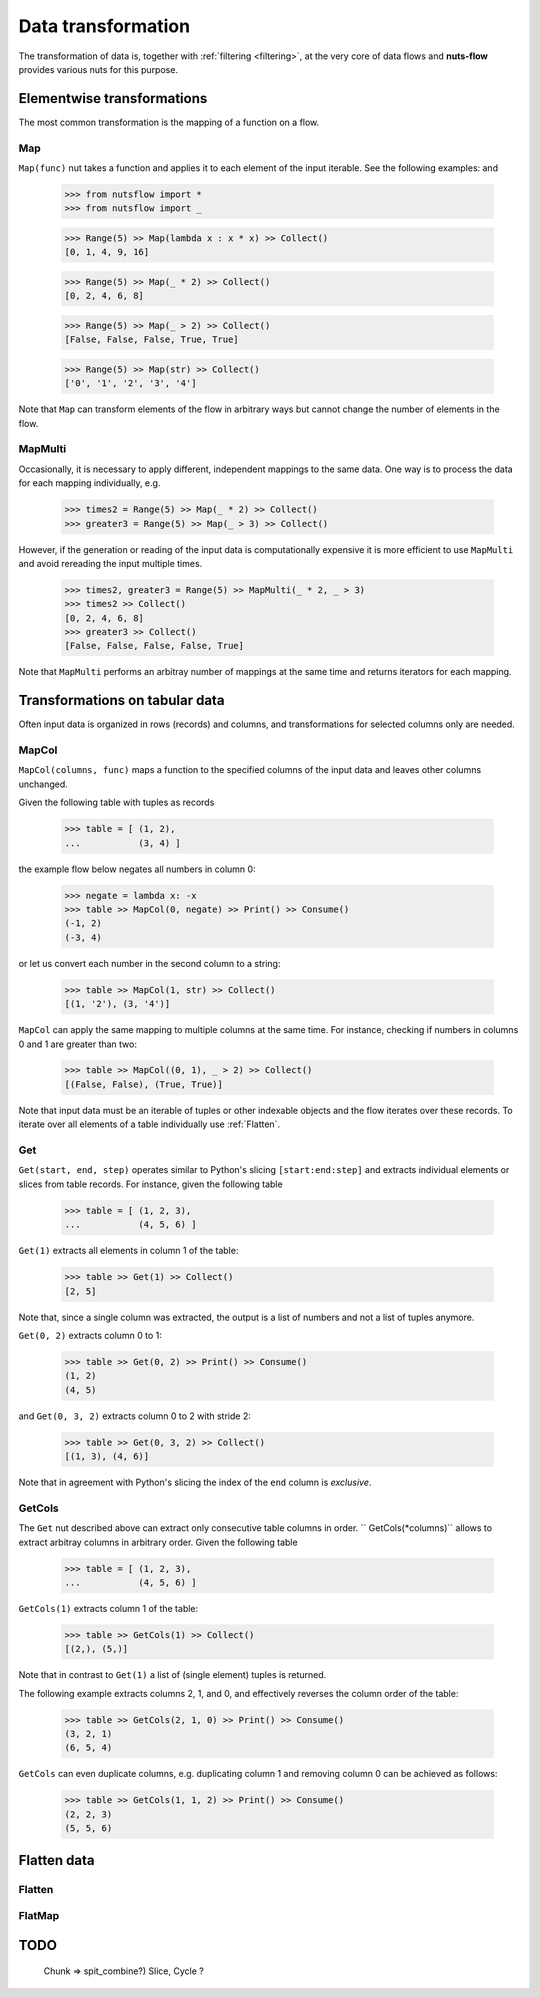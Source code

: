 .. _transforming:

Data transformation
===================


The transformation of data is, together with :ref:`filtering <filtering>`,  
at the very core of data flows and **nuts-flow** provides various nuts 
for this purpose.


Elementwise transformations
---------------------------

The most common transformation is the mapping of a function on a flow.

Map
^^^

``Map(func)`` nut takes a function and applies it to each element of
the input iterable. See the following examples: and 

  >>> from nutsflow import *
  >>> from nutsflow import _
  
  >>> Range(5) >> Map(lambda x : x * x) >> Collect()
  [0, 1, 4, 9, 16]
  
  >>> Range(5) >> Map(_ * 2) >> Collect()
  [0, 2, 4, 6, 8]
  
  >>> Range(5) >> Map(_ > 2) >> Collect()
  [False, False, False, True, True]
  
  >>> Range(5) >> Map(str) >> Collect()
  ['0', '1', '2', '3', '4']

Note that ``Map`` can transform elements of the flow in arbitrary ways
but cannot change the number of elements in the flow.

  
MapMulti
^^^^^^^^

Occasionally, it is necessary to apply different, independent 
mappings to the same data. One way is to process the data for each
mapping individually, e.g.
  
   >>> times2 = Range(5) >> Map(_ * 2) >> Collect()
   >>> greater3 = Range(5) >> Map(_ > 3) >> Collect()

However, if the generation or reading of the input data is
computationally expensive it is more efficient to use ``MapMulti``
and avoid rereading the input multiple times.

  >>> times2, greater3 = Range(5) >> MapMulti(_ * 2, _ > 3)
  >>> times2 >> Collect()
  [0, 2, 4, 6, 8]
  >>> greater3 >> Collect()
  [False, False, False, False, True]

Note that ``MapMulti`` performs an arbitray number of mappings
at the same time and returns iterators for each mapping.



Transformations on tabular data
-------------------------------

Often input data is organized in rows (records) and columns,
and transformations for selected columns only are needed.

MapCol
^^^^^^

``MapCol(columns, func)`` maps a function to the specified
columns of the input data and leaves other columns unchanged.

Given the following table with tuples as records

  >>> table = [ (1, 2), 
  ...           (3, 4) ]

the example flow below negates all numbers in column 0:
  
  >>> negate = lambda x: -x
  >>> table >> MapCol(0, negate) >> Print() >> Consume()
  (-1, 2)
  (-3, 4)
  
or let us convert each number in the second column to a string:  
  
  >>> table >> MapCol(1, str) >> Collect()
  [(1, '2'), (3, '4')]
  
``MapCol`` can apply the same mapping to multiple columns at
the same time. For instance, checking if numbers in columns
0 and 1 are greater than two: 
  
  >>> table >> MapCol((0, 1), _ > 2) >> Collect()
  [(False, False), (True, True)]
  
Note that input data must be an iterable of tuples or other 
indexable objects and the flow iterates over these records.
To iterate over all elements of a table individually use
:ref:`Flatten`.  


Get
^^^

``Get(start, end, step)`` operates similar to Python's slicing 
``[start:end:step]`` and extracts individual elements or
slices from table records. For instance, given the following table

  >>> table = [ (1, 2, 3), 
  ...           (4, 5, 6) ]

``Get(1)`` extracts all elements in column 1 of the table:  

  >>> table >> Get(1) >> Collect()
  [2, 5]
  
Note that, since a single column was extracted, the output is a 
list of numbers and not a list of tuples anymore.

``Get(0, 2)`` extracts column 0 to 1: 
    
  >>> table >> Get(0, 2) >> Print() >> Consume()
  (1, 2)
  (4, 5)
  
and ``Get(0, 3, 2)`` extracts column 0 to 2 with stride 2:   

  >>> table >> Get(0, 3, 2) >> Collect()
  [(1, 3), (4, 6)]
  
Note that in agreement with Python's slicing the index of the
``end`` column is *exclusive*.



GetCols
^^^^^^^

The ``Get`` nut described above can extract only consecutive
table columns in order. `` GetCols(*columns)`` allows to extract
arbitray columns in arbitrary order. Given the following table

  >>> table = [ (1, 2, 3), 
  ...           (4, 5, 6) ]

``GetCols(1)`` extracts column 1 of the table:

  >>> table >> GetCols(1) >> Collect()
  [(2,), (5,)]
  
Note that in contrast to ``Get(1)`` a list of (single element)
tuples is returned.

The following example extracts columns 2, 1, and 0, and
effectively reverses the column order of the table: 

  >>> table >> GetCols(2, 1, 0) >> Print() >> Consume()
  (3, 2, 1)
  (6, 5, 4)
  
``GetCols`` can even duplicate columns, e.g. duplicating 
column 1 and removing column 0 can be achieved as follows:

  >>> table >> GetCols(1, 1, 2) >> Print() >> Consume()
  (2, 2, 3)
  (5, 5, 6)



Flatten data
------------

Flatten
^^^^^^^

FlatMap
^^^^^^^


TODO
-----

  Chunk => spit_combine?)
  Slice, Cycle ?

